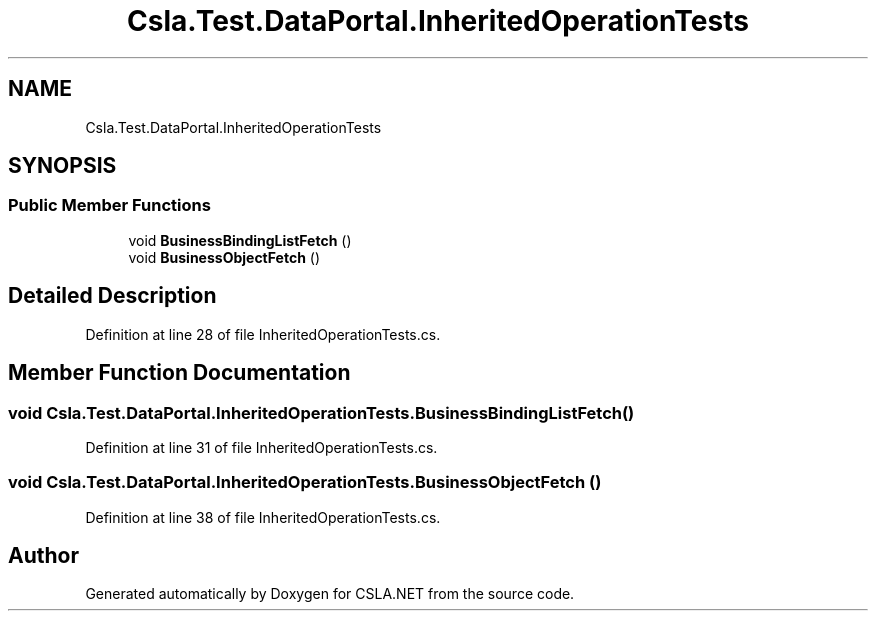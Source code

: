 .TH "Csla.Test.DataPortal.InheritedOperationTests" 3 "Wed Jul 21 2021" "Version 5.4.2" "CSLA.NET" \" -*- nroff -*-
.ad l
.nh
.SH NAME
Csla.Test.DataPortal.InheritedOperationTests
.SH SYNOPSIS
.br
.PP
.SS "Public Member Functions"

.in +1c
.ti -1c
.RI "void \fBBusinessBindingListFetch\fP ()"
.br
.ti -1c
.RI "void \fBBusinessObjectFetch\fP ()"
.br
.in -1c
.SH "Detailed Description"
.PP 
Definition at line 28 of file InheritedOperationTests\&.cs\&.
.SH "Member Function Documentation"
.PP 
.SS "void Csla\&.Test\&.DataPortal\&.InheritedOperationTests\&.BusinessBindingListFetch ()"

.PP
Definition at line 31 of file InheritedOperationTests\&.cs\&.
.SS "void Csla\&.Test\&.DataPortal\&.InheritedOperationTests\&.BusinessObjectFetch ()"

.PP
Definition at line 38 of file InheritedOperationTests\&.cs\&.

.SH "Author"
.PP 
Generated automatically by Doxygen for CSLA\&.NET from the source code\&.
